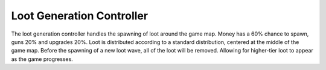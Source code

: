 ============================
Loot Generation Controller
============================
The loot generation controller handles the spawning of loot around the
game map. Money has a 60% chance to spawn, guns 20% and upgrades 20%.
Loot is distributed according to a standard distribution,
centered at the middle of the game map. Before the spawning of a new loot wave,
all of the loot will be removed.
Allowing for higher-tier loot to appear as the game progresses.